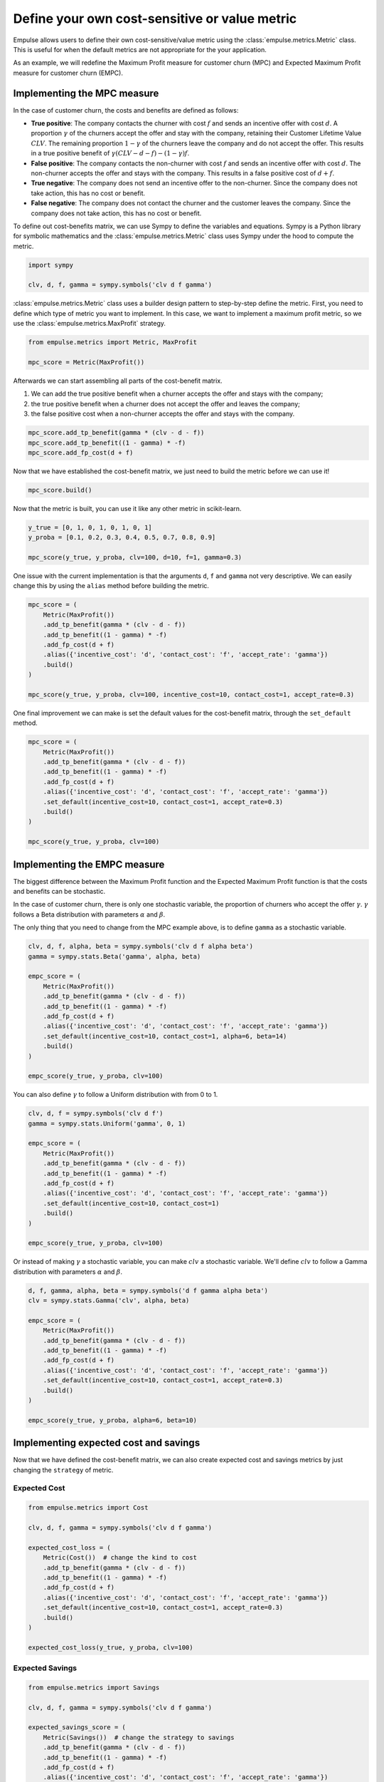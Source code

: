 .. _user_defined_value_metric:

==============================================
Define your own cost-sensitive or value metric
==============================================

Empulse allows users to define their own cost-sensitive/value metric using the :class:`empulse.metrics.Metric` class.
This is useful for when the default metrics are not appropriate for the your application.

As an example, we will redefine the Maximum Profit measure for customer churn (MPC) and
Expected Maximum Profit measure for customer churn (EMPC).

Implementing the MPC measure
----------------------------

In the case of customer churn, the costs and benefits are defined as follows:

- **True positive**: The company contacts the churner with cost :math:`f` and
  sends an incentive offer with cost :math:`d`.
  A proportion :math:`\gamma` of the churners accept the offer and stay with the company,
  retaining their Customer Lifetime Value :math:`CLV`.
  The remaining proportion :math:`1 - \gamma` of the churners leave the company and do not accept the offer.
  This results in a true positive benefit of :math:`\gamma (CLV-d-f) - (1-\gamma) f`.

- **False positive**: The company contacts the non-churner with cost :math:`f` and
  sends an incentive offer with cost :math:`d`.
  The non-churner accepts the offer and stays with the company.
  This results in a false positive cost of :math:`d+f`.

- **True negative**: The company does not send an incentive offer to the non-churner.
  Since the company does not take action, this has no cost or benefit.

- **False negative**: The company does not contact the churner and the customer leaves the company.
  Since the company does not take action, this has no cost or benefit.


To define out cost-benefits matrix, we can use Sympy to define the variables and equations.
Sympy is a Python library for symbolic mathematics and the :class:`empulse.metrics.Metric` class
uses Sympy under the hood to compute the metric.

.. code-block:: python

    import sympy

    clv, d, f, gamma = sympy.symbols('clv d f gamma')

:class:`empulse.metrics.Metric` class uses a builder design pattern to step-by-step define the metric.
First, you need to define which type of metric you want to implement.
In this case, we want to implement a maximum profit metric, so we use the :class:`empulse.metrics.MaxProfit` strategy.


.. code-block:: python

    from empulse.metrics import Metric, MaxProfit

    mpc_score = Metric(MaxProfit())

Afterwards we can start assembling all parts of the cost-benefit matrix.

1. We can add the true positive benefit when a churner accepts the offer and stays with the company;
2. the true positive benefit when a churner does not accept the offer and leaves the company;
3. the false positive cost when a non-churner accepts the offer and stays with the company.

.. code-block:: python

    mpc_score.add_tp_benefit(gamma * (clv - d - f))
    mpc_score.add_tp_benefit((1 - gamma) * -f)
    mpc_score.add_fp_cost(d + f)

Now that we have established the cost-benefit matrix, we just need to build the metric before we can use it!

.. code-block:: python

    mpc_score.build()

Now that the metric is built, you can use it like any other metric in scikit-learn.

.. code-block:: python

    y_true = [0, 1, 0, 1, 0, 1, 0, 1]
    y_proba = [0.1, 0.2, 0.3, 0.4, 0.5, 0.7, 0.8, 0.9]

    mpc_score(y_true, y_proba, clv=100, d=10, f=1, gamma=0.3)

One issue with the current implementation is that the arguments ``d``, ``f`` and ``gamma`` not very descriptive.
We can easily change this by using the ``alias`` method before building the metric.

.. code-block:: python

    mpc_score = (
        Metric(MaxProfit())
        .add_tp_benefit(gamma * (clv - d - f))
        .add_tp_benefit((1 - gamma) * -f)
        .add_fp_cost(d + f)
        .alias({'incentive_cost': 'd', 'contact_cost': 'f', 'accept_rate': 'gamma'})
        .build()
    )

    mpc_score(y_true, y_proba, clv=100, incentive_cost=10, contact_cost=1, accept_rate=0.3)

One final improvement we can make is set the default values for the cost-benefit matrix,
through the ``set_default`` method.

.. code-block:: python

    mpc_score = (
        Metric(MaxProfit())
        .add_tp_benefit(gamma * (clv - d - f))
        .add_tp_benefit((1 - gamma) * -f)
        .add_fp_cost(d + f)
        .alias({'incentive_cost': 'd', 'contact_cost': 'f', 'accept_rate': 'gamma'})
        .set_default(incentive_cost=10, contact_cost=1, accept_rate=0.3)
        .build()
    )

    mpc_score(y_true, y_proba, clv=100)

Implementing the EMPC measure
-----------------------------

The biggest difference between the Maximum Profit function and the Expected Maximum Profit function
is that the costs and benefits can be stochastic.

In the case of customer churn, there is only one stochastic variable,
the proportion of churners who accept the offer :math:`\gamma`.
:math:`\gamma` follows a Beta distribution with parameters :math:`\alpha` and :math:`\beta`.

The only thing that you need to change from the MPC example above, is to define ``gamma`` as a stochastic variable.

.. code-block:: python

    clv, d, f, alpha, beta = sympy.symbols('clv d f alpha beta')
    gamma = sympy.stats.Beta('gamma', alpha, beta)

    empc_score = (
        Metric(MaxProfit())
        .add_tp_benefit(gamma * (clv - d - f))
        .add_tp_benefit((1 - gamma) * -f)
        .add_fp_cost(d + f)
        .alias({'incentive_cost': 'd', 'contact_cost': 'f', 'accept_rate': 'gamma'})
        .set_default(incentive_cost=10, contact_cost=1, alpha=6, beta=14)
        .build()
    )

    empc_score(y_true, y_proba, clv=100)

You can also define :math:`\gamma` to follow a Uniform distribution with from 0 to 1.

.. code-block:: python

    clv, d, f = sympy.symbols('clv d f')
    gamma = sympy.stats.Uniform('gamma', 0, 1)

    empc_score = (
        Metric(MaxProfit())
        .add_tp_benefit(gamma * (clv - d - f))
        .add_tp_benefit((1 - gamma) * -f)
        .add_fp_cost(d + f)
        .alias({'incentive_cost': 'd', 'contact_cost': 'f', 'accept_rate': 'gamma'})
        .set_default(incentive_cost=10, contact_cost=1)
        .build()
    )

    empc_score(y_true, y_proba, clv=100)

Or instead of making :math:`\gamma` a stochastic variable, you can make :math:`clv` a stochastic variable.
We'll define :math:`clv` to follow a Gamma distribution with parameters :math:`\alpha` and :math:`\beta`.

.. code-block:: python

    d, f, gamma, alpha, beta = sympy.symbols('d f gamma alpha beta')
    clv = sympy.stats.Gamma('clv', alpha, beta)

    empc_score = (
        Metric(MaxProfit())
        .add_tp_benefit(gamma * (clv - d - f))
        .add_tp_benefit((1 - gamma) * -f)
        .add_fp_cost(d + f)
        .alias({'incentive_cost': 'd', 'contact_cost': 'f', 'accept_rate': 'gamma'})
        .set_default(incentive_cost=10, contact_cost=1, accept_rate=0.3)
        .build()
    )

    empc_score(y_true, y_proba, alpha=6, beta=10)

Implementing expected cost and savings
--------------------------------------

Now that we have defined the cost-benefit matrix,
we can also create expected cost and savings metrics by just changing the ``strategy`` of metric.

Expected Cost
~~~~~~~~~~~~~

.. code-block:: python

    from empulse.metrics import Cost

    clv, d, f, gamma = sympy.symbols('clv d f gamma')

    expected_cost_loss = (
        Metric(Cost())  # change the kind to cost
        .add_tp_benefit(gamma * (clv - d - f))
        .add_tp_benefit((1 - gamma) * -f)
        .add_fp_cost(d + f)
        .alias({'incentive_cost': 'd', 'contact_cost': 'f', 'accept_rate': 'gamma'})
        .set_default(incentive_cost=10, contact_cost=1, accept_rate=0.3)
        .build()
    )

    expected_cost_loss(y_true, y_proba, clv=100)

Expected Savings
~~~~~~~~~~~~~~~~

.. code-block:: python

    from empulse.metrics import Savings

    clv, d, f, gamma = sympy.symbols('clv d f gamma')

    expected_savings_score = (
        Metric(Savings())  # change the strategy to savings
        .add_tp_benefit(gamma * (clv - d - f))
        .add_tp_benefit((1 - gamma) * -f)
        .add_fp_cost(d + f)
        .alias({'incentive_cost': 'd', 'contact_cost': 'f', 'accept_rate': 'gamma'})
        .set_default(incentive_cost=10, contact_cost=1, accept_rate=0.3)
        .build()
    )

    expected_savings_score(y_true, y_proba, clv=100)